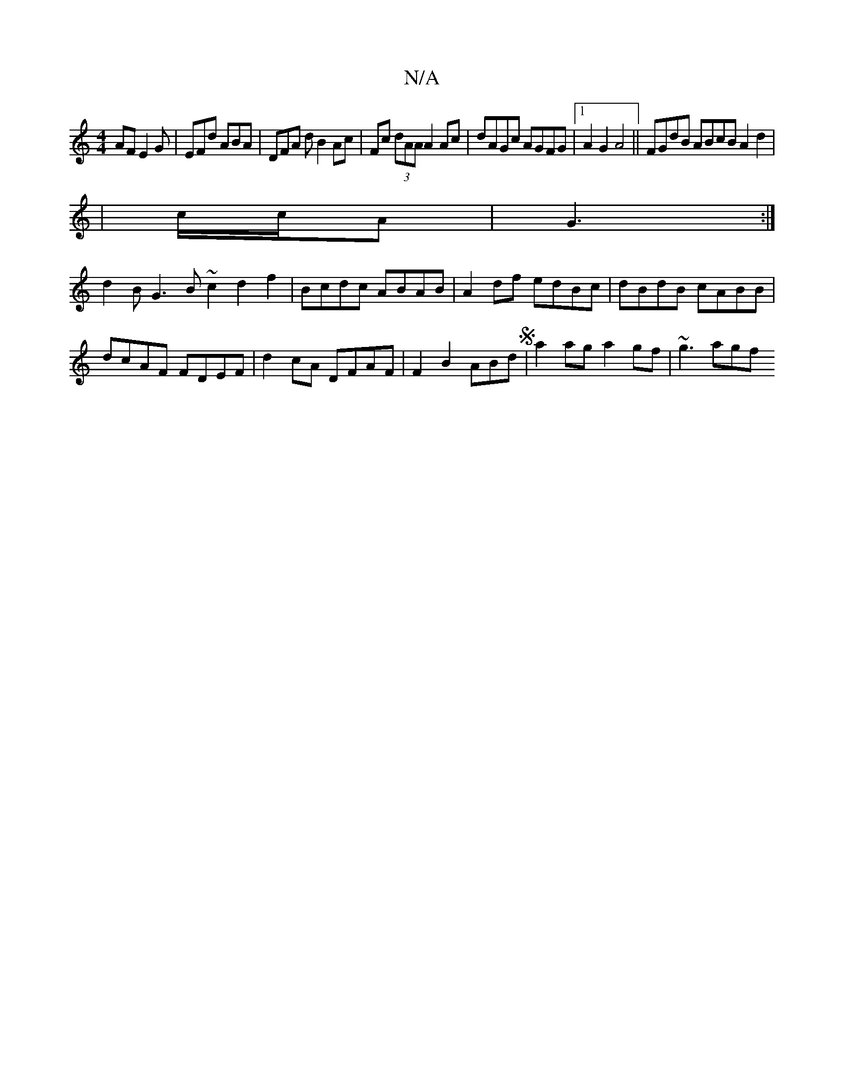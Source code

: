 X:1
T:N/A
M:4/4
R:N/A
K:Cmajor
AF E2G|EFd ABA|DFA d B2 Ac|Fc (3dAA A2 Ac | dAGc AGFG |[1 A2G2 A4 ||FGdB ABcB A2d2|
|^ c/c/A | G3 :|
d2B G3 B~c2 d2 f2|Bcdc ABAB| A2df edBc|dBdB cABB|
dcAF FDEF|d2cA DFAF|F2B2 ABdS|a2ag a2gf| ~g3 agf 